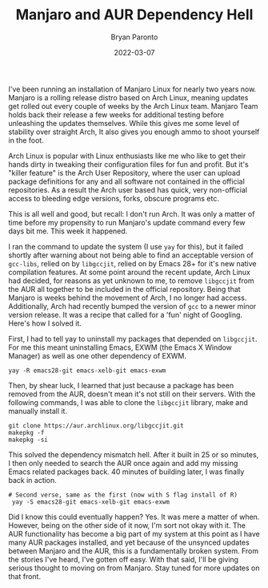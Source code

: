 #+TITLE: Manjaro and AUR Dependency Hell
#+DATE: 2022-03-07
#+PUBLISHED: true
#+AUTHOR: Bryan Paronto
#+CATEGORY: posts
#+EMAIL: bryan@cablecar.digital
#+TAGS: linux manjaro aur

I've been running an installation of Manjaro Linux for nearly two years now. Manjaro is a rolling release distro based on Arch Linux, meaning updates get rolled out every couple of weeks by the Arch Linux team. Manjaro Team holds back their release a few weeks for additional testing before unleashing the updates themselves. While this gives me some level of stability over straight Arch, It also gives you enough ammo to shoot yourself in the foot.

Arch Linux is popular with Linux enthusiasts like me who like to get their hands dirty in tweaking their configuration files for fun and profit. But it's "killer feature" is the Arch User Repository, where the user can upload package definitions for any and all software not contained in the official repositories. As a result the Arch user based has quick, very non-official access to bleeding edge versions, forks, obscure programs etc.

This is all well and good, but recall: I don't run Arch. It was only a matter of time before my propensity to run Manjaro's update command every few days bit me. This week it happened.

I ran the command to update the system (I use =yay= for this), but it failed shortly after warning about not being able to find an acceptable version of =gcc-libs=, relied on by =libgccjit=, relied on by Emacs 28+ for it's new native compilation features. At some point around the recent update, Arch Linux had decided, for reasons as yet unknown to me, to remove =libgccjit= from the AUR all together to be included in the official repository. Being that Manjaro is weeks behind the movement of Arch, I no longer had access. Additionally, Arch had recently bumped the version of =gcc= to a newer minor version release. It was a recipe that called for a 'fun' night of Googling. Here's how I solved it.

First, I had to tell yay to uninstall my packages that depended on =libgccjit=. For me this meant uninstalling Emacs, EXWM (the Emacs X Window Manager) as well as one other dependency of EXWM.

#+begin_src shell
yay -R emacs28-git emacs-xelb-git emacs-exwm
#+end_src

 Then, by shear luck, I learned that just because a package has been removed from the AUR, doesn't mean it's not still on their servers. With the following commands, I was able to clone the =libgccjit= library, make and manually install it.

 #+begin_src shell
git clone https://aur.archlinux.org/libgccjit.git
makepkg -f
makepkg -si
 #+end_src

 This solved the dependency mismatch hell. After it built in 25 or so minutes, I then only needed to search the AUR once again and add my missing Emacs related packages back. 40 minutes of building later, I was finally back in action.

 #+begin_src shell
# Second verse, same as the first (now with S flag install of R)
 yay -S emacs28-git emacs-xelb-git emacs-exwm
 #+end_src

 Did I know this could eventually happen? Yes. It was mere a matter of when. However, being on the other side of it now, I'm sort not okay with it. The AUR functionality has become a big part of my system at this point as I have many AUR packages installed, and yet because of the unsynced updates between Manjaro and the AUR, this is a fundamentally broken system. From the stories I've heard, I've gotten off easy. With that said, I'll be giving serious thought to moving on from Manjaro. Stay tuned for more updates on that front.
